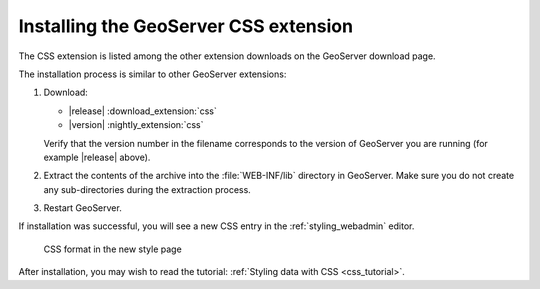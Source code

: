 .. _css_install:

Installing the GeoServer CSS extension
======================================

The CSS extension is listed among the other extension downloads on the GeoServer download page.

The installation process is similar to other GeoServer extensions:

#. Download:

   * |release| :download_extension:`css`
   * |version| :nightly_extension:`css`
   
   Verify that the version number in the filename corresponds to the version of GeoServer you are running (for example |release| above).

#. Extract the contents of the archive into the :file:`WEB-INF/lib` directory in GeoServer.
   Make sure you do not create any sub-directories during the extraction process.

#. Restart GeoServer.

If installation was successful, you will see a new CSS entry in the :ref:`styling_webadmin` editor. 

.. figure:: images/css_style_format.png

   CSS format in the new style page

After installation, you may wish to read the tutorial: :ref:`Styling data with CSS <css_tutorial>`.
